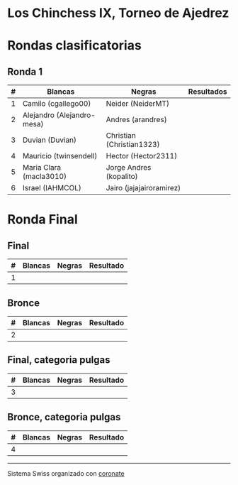 * Los Chinchess IX, Torneo de Ajedrez

* Rondas clasificatorias
** Ronda 1
| # | Blancas                    | Negras                    | Resultados |
|---+----------------------------+---------------------------+------------|
| 1 | Camilo (cgallego00)        | Neider (NeiderMT)         |            |
| 2 | Alejandro (Alejandro-mesa) | Andres (arandres)         |            |
| 3 | Duvian (Duvian)            | Christian (Christian1323) |            |
| 4 | Mauricio (twinsendell)     | Hector (Hector2311)       |            |
| 5 | Maria Clara (macla3010)    | Jorge Andres (kopalito)   |            |
| 6 | Israel (IAHMCOL)           | Jairo (jajajairoramirez)  |            |

* Ronda Final
** Final
| # | Blancas | Negras | Resultado |
|---+---------+--------+-----------|
| 1 |         |        |           |

** Bronce
| # | Blancas | Negras | Resultado |
|---+---------+--------+-----------|
| 2 |         |        |           |


** Final, categoria pulgas
| # | Blancas | Negras | Resultado |
|---+---------+--------+-----------|
| 3 |         |        |           |

** Bronce, categoria pulgas
| # | Blancas | Negras | Resultado |
|---+---------+--------+-----------|
| 4 |         |        |           |


----------

Sistema Swiss organizado con [[https://coronate.netlify.app/][coronate]]
